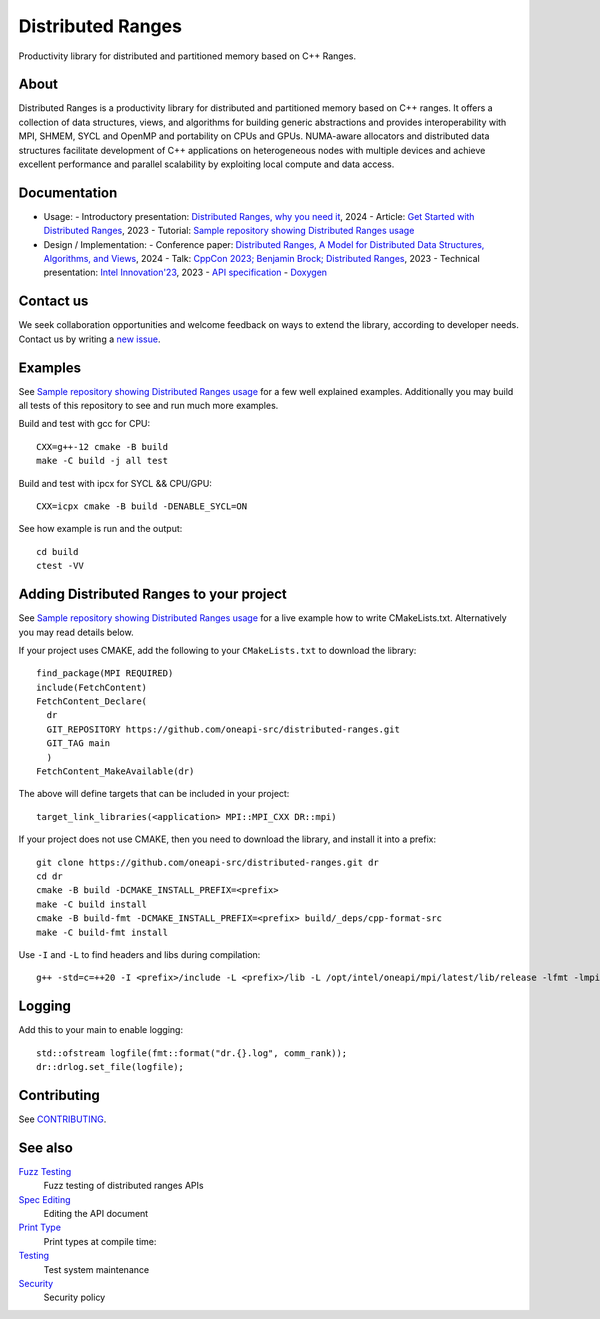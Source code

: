 .. SPDX-FileCopyrightText: Intel Corporation
..
.. SPDX-License-Identifier: BSD-3-Clause

===================
 Distributed Ranges
===================

.. image:: https://github.com/intel-sandbox/libraries.runtimes.hpc.dds.distributed-ranges/actions/workflows/pr.yml/badge.svg
   :target: https://github.com/intel-sandbox/libraries.runtimes.hpc.dds.distributed-ranges/actions/workflows/pr.yml
.. image:: https://www.bestpractices.dev/projects/8975/badge
   :target: https://www.bestpractices.dev/projects/8975

Productivity library for distributed and partitioned memory based on
C++ Ranges.

About
-----

Distributed Ranges is a productivity library for distributed and partitioned memory based on C++ ranges.
It offers a collection of data structures, views, and algorithms for building generic abstractions
and provides interoperability with MPI, SHMEM, SYCL and OpenMP and portability on CPUs and GPUs.
NUMA-aware allocators and distributed data structures facilitate development of C++ applications
on heterogeneous nodes with multiple devices and achieve excellent performance and parallel scalability
by exploiting local compute and data access.

Documentation
-------------

- Usage:
  - Introductory presentation: `Distributed Ranges, why you need it`_, 2024
  - Article: `Get Started with Distributed Ranges`_, 2023
  - Tutorial: `Sample repository showing Distributed Ranges usage`_
- Design / Implementation:
  - Conference paper: `Distributed Ranges, A Model for Distributed Data Structures, Algorithms, and Views`_, 2024
  - Talk: `CppCon 2023; Benjamin Brock; Distributed Ranges`_, 2023
  - Technical presentation: `Intel Innovation'23`_, 2023
  - `API specification`_
  - `Doxygen`_

Contact us
----------

We seek collaboration opportunities and welcome feedback on ways to extend the library,
according to developer needs. Contact us by writing a `new issue`_.


Examples
--------

See `Sample repository showing Distributed Ranges usage`_ for a few well explained examples.
Additionally you may build all tests of this repository to see and run much more examples.

Build and test with gcc for CPU::

  CXX=g++-12 cmake -B build
  make -C build -j all test

Build and test with ipcx for SYCL && CPU/GPU::

  CXX=icpx cmake -B build -DENABLE_SYCL=ON

See how example is run and the output::

  cd build
  ctest -VV

Adding Distributed Ranges to your project
-----------------------------------------

See `Sample repository showing Distributed Ranges usage`_
for a live example how to write CMakeLists.txt. Alternatively you may read details below.

If your project uses CMAKE, add the following to your
``CMakeLists.txt`` to download the library::

  find_package(MPI REQUIRED)
  include(FetchContent)
  FetchContent_Declare(
    dr
    GIT_REPOSITORY https://github.com/oneapi-src/distributed-ranges.git
    GIT_TAG main
    )
  FetchContent_MakeAvailable(dr)

The above will define targets that can be included in your project::

  target_link_libraries(<application> MPI::MPI_CXX DR::mpi)

If your project does not use CMAKE, then you need to download the
library, and install it into a prefix::

  git clone https://github.com/oneapi-src/distributed-ranges.git dr
  cd dr
  cmake -B build -DCMAKE_INSTALL_PREFIX=<prefix>
  make -C build install
  cmake -B build-fmt -DCMAKE_INSTALL_PREFIX=<prefix> build/_deps/cpp-format-src
  make -C build-fmt install

Use ``-I`` and ``-L`` to find headers and libs during compilation::

  g++ -std=c=++20 -I <prefix>/include -L <prefix>/lib -L /opt/intel/oneapi/mpi/latest/lib/release -lfmt -lmpicxx -lmpi

Logging
-------

Add this to your main to enable logging::

  std::ofstream logfile(fmt::format("dr.{}.log", comm_rank));
  dr::drlog.set_file(logfile);


Contributing
------------

See `CONTRIBUTING`_.


See also
--------

`Fuzz Testing`_
  Fuzz testing of distributed ranges APIs

`Spec Editing`_
  Editing the API document

`Print Type`_
  Print types at compile time:

`Testing`_
  Test system maintenance

`Security`_
  Security policy

.. _`Security`: SECURITY.md
.. _`Testing`: doc/developer/testing
.. _`Spec Editing`: doc/spec/README.rst
.. _`Fuzz Testing`: test/fuzz/README.rst
.. _`Print Type`: https://stackoverflow.com/a/14617848/2525421
.. _`CONTRIBUTING`: CONTRIBUTING.md
.. _`Distributed Ranges, why you need it`: https://github.com/oneapi-src/distributed-ranges/blob/main/doc/presentations/Distributed%20Ranges%2C%20why%20you%20need%20it.pdf
.. _`Get Started with Distributed Ranges`: https://www.intel.com/content/www/us/en/developer/articles/guide/get-started-with-distributed-ranges.html
.. _`Sample repository showing Distributed Ranges usage`: https://github.com/oneapi-src/distributed-ranges-tutorial
.. _`Distributed Ranges, A Model for Distributed Data Structures, Algorithms, and Views`: https://dl.acm.org/doi/10.1145/3650200.3656632
.. _`CppCon 2023; Benjamin Brock; Distributed Ranges`: https://www.youtube.com/watch?v=X_dlJcV21YI
.. _`Intel Innovation'23`: https://github.com/oneapi-src/distributed-ranges/blob/main/doc/presentations/Distributed%20Ranges.pdf
.. _`API specification`: https://oneapi-src.github.io/distributed-ranges/spec/
.. _`Doxygen`: https://oneapi-src.github.io/distributed-ranges/doxygen/
.. _`new issue`: issues/new
